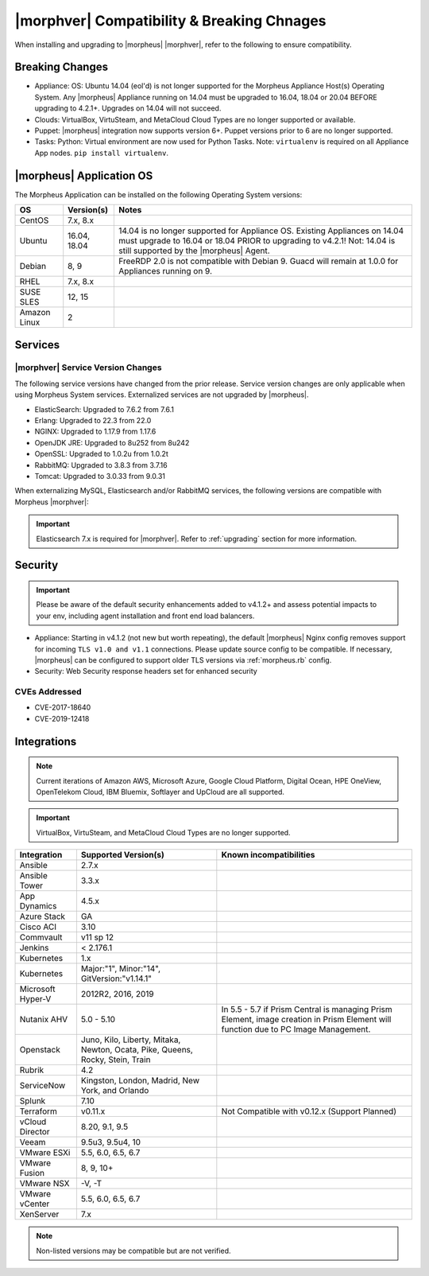 .. _compatibility:

*******************************************
|morphver| Compatibility & Breaking Chnages
*******************************************

When installing and upgrading to |morpheus| |morphver|, refer to the following to ensure compatibility.

Breaking Changes
================

- Appliance: OS: Ubuntu 14.04 (eol'd) is not longer supported for the Morpheus Appliance Host(s) Operating System. Any |morpheus| Appliance running on 14.04 must be upgraded to 16.04, 18.04 or 20.04 BEFORE upgrading to 4.2.1+. Upgrades on 14.04 will not succeed. 
- Clouds: VirtualBox, VirtuSteam, and MetaCloud Cloud Types are no longer supported or available. 
- Puppet: |morpheus| integration now supports version 6+. Puppet versions prior to 6 are no longer supported.
- Tasks: Python: Virtual environment are now used for Python Tasks. Note: ``virtualenv`` is required on all Appliance App nodes. ``pip install virtualenv``. 

|morpheus| Application OS
=========================

The Morpheus Application can be installed on the following Operating System versions:

+----------------+--------------+---------------------------------------------------------------------------------------------------------------------------------------------------------------------------------------------------+
| OS             | Version(s)   | Notes                                                                                                                                                                                             |
+================+==============+===================================================================================================================================================================================================+
| CentOS         | 7.x, 8.x     |                                                                                                                                                                                                   |
+----------------+--------------+---------------------------------------------------------------------------------------------------------------------------------------------------------------------------------------------------+
| Ubuntu         | 16.04, 18.04 | 14.04 is no longer supported for Appliance OS. Existing Appliances on 14.04 must upgrade to 16.04 or 18.04 PRIOR to upgrading to v4.2.1! Not: 14.04 is still supported by the |morpheus| Agent.   |
+----------------+--------------+---------------------------------------------------------------------------------------------------------------------------------------------------------------------------------------------------+
| Debian         | 8, 9         | FreeRDP 2.0 is not compatible with Debian 9. Guacd will remain at 1.0.0 for Appliances running on 9.                                                                                              |
+----------------+--------------+---------------------------------------------------------------------------------------------------------------------------------------------------------------------------------------------------+
| RHEL           | 7.x, 8.x     |                                                                                                                                                                                                   |
+----------------+--------------+---------------------------------------------------------------------------------------------------------------------------------------------------------------------------------------------------+
| SUSE SLES      | 12, 15       |                                                                                                                                                                                                   |
+----------------+--------------+---------------------------------------------------------------------------------------------------------------------------------------------------------------------------------------------------+
| Amazon Linux   | 2            |                                                                                                                                                                                                   |
+----------------+--------------+---------------------------------------------------------------------------------------------------------------------------------------------------------------------------------------------------+

Services
========

|morphver| Service Version Changes
----------------------------------

The following service versions have changed from the prior release. Service version changes are only applicable when using Morpheus System services. Externalized services are not upgraded by |morpheus|. 

- ElasticSearch: Upgraded to 7.6.2 from 7.6.1
- Erlang: Upgraded to 22.3 from 22.0
- NGINX: Upgraded to 1.17.9 from 1.17.6
- OpenJDK JRE: Upgraded to 8u252 from 8u242
- OpenSSL: Upgraded to 1.0.2u from 1.0.2t
- RabbitMQ: Upgraded to 3.8.3 from 3.7.16
- Tomcat: Upgraded to 3.0.33 from 9.0.31

When externalizing MySQL, Elasticsearch and/or RabbitMQ services, the following versions are compatible with Morpheus |morphver|:

.. important:: Elasticsearch 7.x is required for |morphver|. Refer to :ref:`upgrading` section for more information.

+---------------------------------------+-----------------------+-------------------------------------+
| **Service**                           | **Compatible Branch** | **Morpheus Installer Version**      |
+---------------------------------------+-----------------------+-------------------------------------+
| MySQL                                 | 5.7                   | 5.7.29                              |
+---------------------------------------+-----------------------+-------------------------------------+
| Percona                               | 5.7, WSREP 31         | n/a                                 |
+---------------------------------------+-----------------------+-------------------------------------+
| Elasticsearch                         | 7.x                   | 7.6.2                               |
+---------------------------------------+-----------------------+-------------------------------------+
| RabbitMQ                              | 3.5-3.8               | 3.8.3                              |
+---------------------------------------+-----------------------+-------------------------------------+

Security
========

.. important:: Please be aware of the default security enhancements added to v4.1.2+ and assess potential impacts to your env, including agent installation and front end load balancers.

- Appliance: Starting in v4.1.2 (not new but worth repeating), the default |morpheus| Nginx config removes support for incoming ``TLS v1.0 and v1.1`` connections. Please update source config to be compatible. If necessary, |morpheus| can be configured to support older TLS versions via :ref:`morpheus.rb` config.
- Security: Web Security response headers set for enhanced security

CVEs Addressed
--------------

- CVE-2017-18640
- CVE-2019-12418

Integrations
============

.. note:: Current iterations of Amazon AWS, Microsoft Azure, Google Cloud Platform, Digital Ocean, HPE OneView, OpenTelekom Cloud, IBM Bluemix, Softlayer and UpCloud are all supported.

.. important:: VirtualBox, VirtuSteam, and MetaCloud Cloud Types are no longer supported. 
	
+-------------------+-------------------------------------------------------------------------------+---------------------------------------------------------------------------------------------------------------------------------------+
| Integration       | Supported Version(s)                                                          | Known incompatibilities                                                                                                               |
+===================+===============================================================================+=======================================================================================================================================+
| Ansible           | 2.7.x                                                                         |                                                                                                                                       |
+-------------------+-------------------------------------------------------------------------------+---------------------------------------------------------------------------------------------------------------------------------------+
| Ansible Tower     | 3.3.x                                                                         |                                                                                                                                       |
+-------------------+-------------------------------------------------------------------------------+---------------------------------------------------------------------------------------------------------------------------------------+
| App Dynamics      | 4.5.x                                                                         |                                                                                                                                       |
+-------------------+-------------------------------------------------------------------------------+---------------------------------------------------------------------------------------------------------------------------------------+
| Azure Stack       | GA                                                                            |                                                                                                                                       |
+-------------------+-------------------------------------------------------------------------------+---------------------------------------------------------------------------------------------------------------------------------------+
| Cisco ACI         | 3.10                                                                          |                                                                                                                                       |
+-------------------+-------------------------------------------------------------------------------+---------------------------------------------------------------------------------------------------------------------------------------+
| Commvault         | v11 sp 12                                                                     |                                                                                                                                       |
+-------------------+-------------------------------------------------------------------------------+---------------------------------------------------------------------------------------------------------------------------------------+
| Jenkins           | < 2.176.1                                                                     |                                                                                                                                       |
+-------------------+-------------------------------------------------------------------------------+---------------------------------------------------------------------------------------------------------------------------------------+
| Kubernetes        | 1.x                                                                           |                                                                                                                                       |
+-------------------+-------------------------------------------------------------------------------+---------------------------------------------------------------------------------------------------------------------------------------+
| Kubernetes        | Major:"1", Minor:"14", GitVersion:"v1.14.1"                                   |                                                                                                                                       |
+-------------------+-------------------------------------------------------------------------------+---------------------------------------------------------------------------------------------------------------------------------------+
| Microsoft Hyper-V | 2012R2, 2016, 2019                                                            |                                                                                                                                       |
+-------------------+-------------------------------------------------------------------------------+---------------------------------------------------------------------------------------------------------------------------------------+
| Nutanix AHV       | 5.0 - 5.10                                                                    | In 5.5 - 5.7 if Prism Central is managing Prism Element, image creation in Prism Element will function due to PC Image Management.    |
+-------------------+-------------------------------------------------------------------------------+---------------------------------------------------------------------------------------------------------------------------------------+
| Openstack         | Juno, Kilo, Liberty, Mitaka, Newton, Ocata, Pike, Queens, Rocky, Stein, Train |                                                                                                                                       |
+-------------------+-------------------------------------------------------------------------------+---------------------------------------------------------------------------------------------------------------------------------------+
| Rubrik            | 4.2                                                                           |                                                                                                                                       |
+-------------------+-------------------------------------------------------------------------------+---------------------------------------------------------------------------------------------------------------------------------------+
| ServiceNow        | Kingston, London, Madrid, New York, and Orlando                               |                                                                                                                                       |
+-------------------+-------------------------------------------------------------------------------+---------------------------------------------------------------------------------------------------------------------------------------+
| Splunk            | 7.10                                                                          |                                                                                                                                       |
+-------------------+-------------------------------------------------------------------------------+---------------------------------------------------------------------------------------------------------------------------------------+
| Terraform         | v0.11.x                                                                       | Not Compatible with v0.12.x (Support Planned)                                                                                         |
+-------------------+-------------------------------------------------------------------------------+---------------------------------------------------------------------------------------------------------------------------------------+
| vCloud Director   | 8.20, 9.1, 9.5                                                                |                                                                                                                                       |
+-------------------+-------------------------------------------------------------------------------+---------------------------------------------------------------------------------------------------------------------------------------+
| Veeam             | 9.5u3, 9.5u4, 10                                                              |                                                                                                                                       |
+-------------------+-------------------------------------------------------------------------------+---------------------------------------------------------------------------------------------------------------------------------------+
| VMware ESXi       | 5.5, 6.0, 6.5, 6.7                                                            |                                                                                                                                       |
+-------------------+-------------------------------------------------------------------------------+---------------------------------------------------------------------------------------------------------------------------------------+
| VMware Fusion     | 8, 9, 10+                                                                     |                                                                                                                                       |
+-------------------+-------------------------------------------------------------------------------+---------------------------------------------------------------------------------------------------------------------------------------+
| VMware NSX        | -V, -T                                                                        |                                                                                                                                       |
+-------------------+-------------------------------------------------------------------------------+---------------------------------------------------------------------------------------------------------------------------------------+
| VMware vCenter    | 5.5, 6.0, 6.5, 6.7                                                            |                                                                                                                                       |
+-------------------+-------------------------------------------------------------------------------+---------------------------------------------------------------------------------------------------------------------------------------+
| XenServer         | 7.x                                                                           |                                                                                                                                       |
+-------------------+-------------------------------------------------------------------------------+---------------------------------------------------------------------------------------------------------------------------------------+

.. note:: Non-listed versions may be compatible but are not verified.
